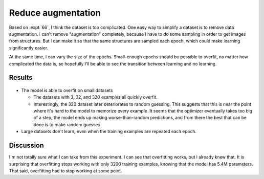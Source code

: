 *******************
Reduce augmentation
*******************

Based on :expt:`66`, I think the dataset is too complicated.  One easy way to 
simplify a dataset is to remove data augmentation.  I can't remove 
"augmentation" completely, because I have to do some sampling in order to get 
images from structures.  But I can make it so that the same structures are 
sampled each epoch, which could make learning significantly easier.

At the same time, I can vary the size of the epochs.  Small-enough epochs 
should be possible to overfit, no matter how complicated the data is, so 
hopefully I'll be able to see the transition between learning and no learning.

Results
=======

.. figure:: repeat_epoch.svg

.. figure:: repeat_epoch_zoom.svg

- The model is able to overfit on small datasets

  - The datasets with 3, 32, and 320 examples all quickly overfit.

  - Interestingly, the 320 dataset later deteriorates to random guessing.  This 
    suggests that this is near the point where it's hard to the model to 
    memorize every example.  It seems that the optimizer eventually takes too 
    big of a step, the model ends up making worse-than-random predictions, and 
    from there the best that can be done is to make random guesses.

- Large datasets don't learn, even when the training examples are repeated each 
  epoch.

Discussion
==========
I'm not totally sure what I can take from this experiment.  I can see that 
overfitting works, but I already knew that.  It is surprising that overfitting 
stops working with only 3200 training examples, knowing that the model has 5.4M 
parameters.  That said, overfitting had to stop working at some point.


